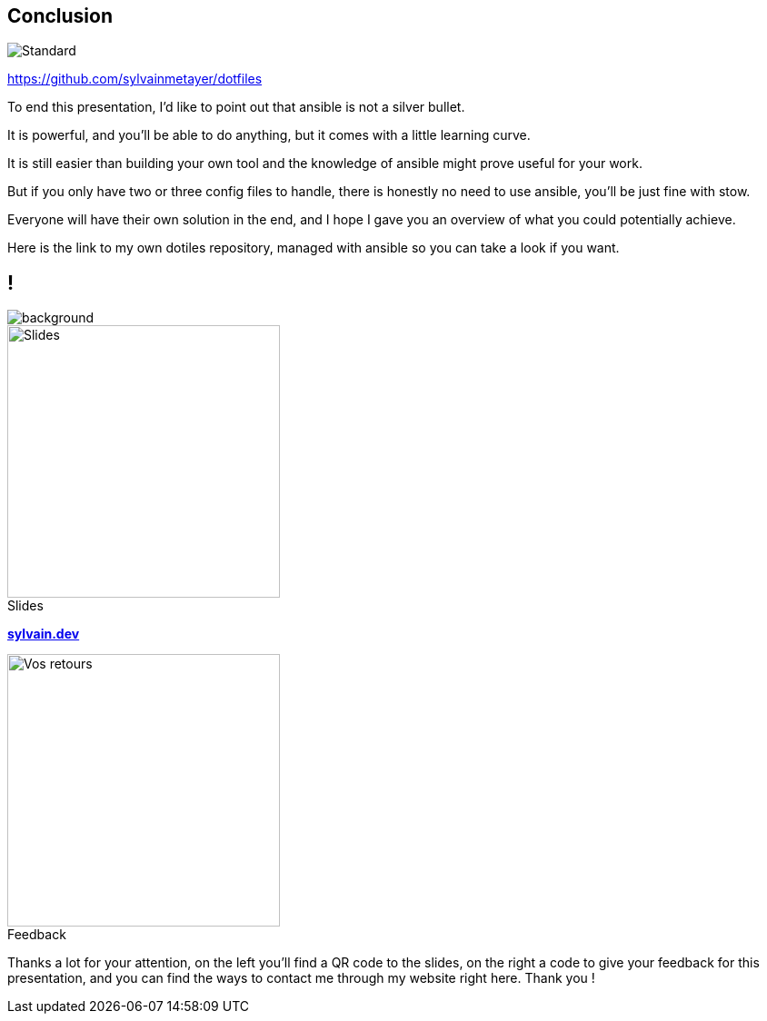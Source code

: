 [.transparency]
== Conclusion

image::standards.png[alt='Standard']

https://github.com/sylvainmetayer/dotfiles

[.notes]
****
To end this presentation, I'd like to point out that ansible is not a silver bullet.

It is powerful, and you'll be able to do anything, but it comes with a little learning curve.

It is still easier than building your own tool and the knowledge of ansible might prove useful for your work.

But if you only have two or three config files to handle, there is honestly no need to use ansible, you'll be just fine with stow.

Everyone will have their own solution in the end, and I hope I gave you an overview of what you could potentially achieve.

Here is the link to my own dotiles repository, managed with ansible so you can take a look if you want.
****

[.columns.transparency%notitle.is-vcentered]
== !

image::devoxx/DevoxxFR2024_0004.jpg[background,size=fill]

[.column]
--
[caption=]
.Slides
image::slides_link.svg[height=300,alt='Slides']
--

[.column]
--
link:https://sylvain.dev[*sylvain.dev*]
--

[.column]
--
[caption=]
.Feedback
image::openfeedback.svg[height=300,alt='Vos retours']
--

[.notes]
****
Thanks a lot for your attention, on the left you'll find a QR code to the slides, on the right a code to give your feedback for this presentation, and you can find the ways to contact me through my website right here.
Thank you !
****
